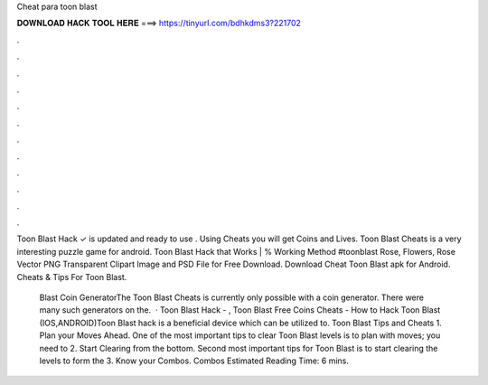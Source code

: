 Cheat para toon blast



𝐃𝐎𝐖𝐍𝐋𝐎𝐀𝐃 𝐇𝐀𝐂𝐊 𝐓𝐎𝐎𝐋 𝐇𝐄𝐑𝐄 ===> https://tinyurl.com/bdhkdms3?221702



.



.



.



.



.



.



.



.



.



.



.



.

Toon Blast Hack ✓ is updated and ready to use . Using Cheats you will get Coins and Lives. Toon Blast Cheats is a very interesting puzzle game for android. Toon Blast Hack that Works | % Working Method #toonblast Rose, Flowers, Rose Vector PNG Transparent Clipart Image and PSD File for Free Download. Download Cheat Toon Blast apk for Android. Cheats & Tips For Toon Blast.

 Blast Coin GeneratorThe Toon Blast Cheats is currently only possible with a coin generator. There were many such generators on the.  · Toon Blast Hack - , Toon Blast Free Coins Cheats - How to Hack Toon Blast (IOS,ANDROID)Toon Blast hack is a beneficial device which can be utilized to. Toon Blast Tips and Cheats 1. Plan your Moves Ahead. One of the most important tips to clear Toon Blast levels is to plan with moves; you need to 2. Start Clearing from the bottom. Second most important tips for Toon Blast is to start clearing the levels to form the 3. Know your Combos. Combos Estimated Reading Time: 6 mins.
